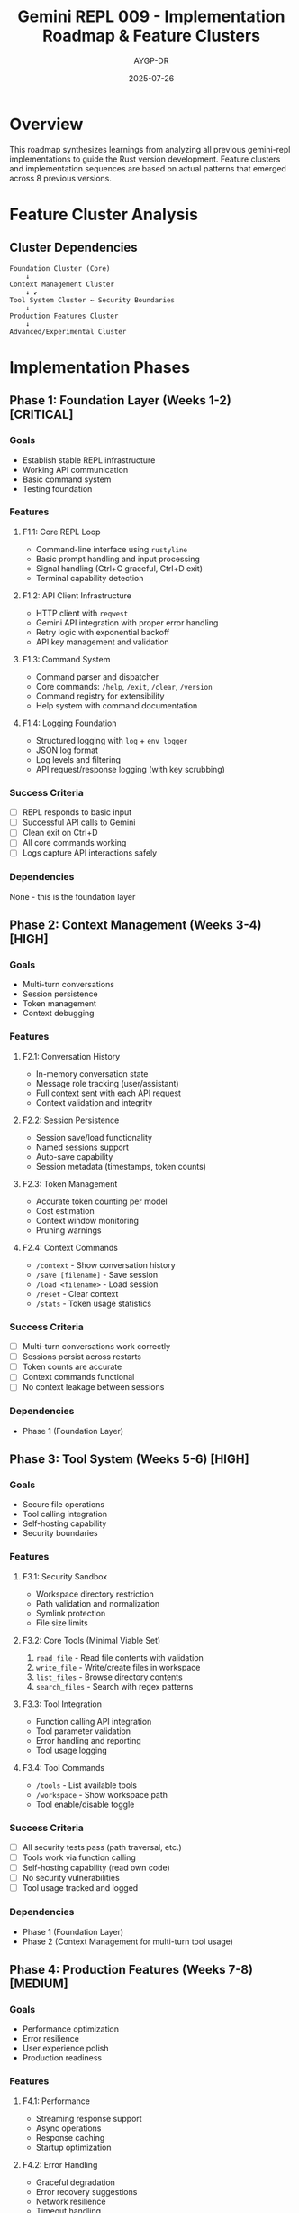 #+TITLE: Gemini REPL 009 - Implementation Roadmap & Feature Clusters
#+AUTHOR: AYGP-DR
#+DATE: 2025-07-26

* Overview

This roadmap synthesizes learnings from analyzing all previous gemini-repl implementations to guide the Rust version development. Feature clusters and implementation sequences are based on actual patterns that emerged across 8 previous versions.

* Feature Cluster Analysis

** Cluster Dependencies

#+BEGIN_SRC
Foundation Cluster (Core)
    ↓
Context Management Cluster
    ↓ ↙
Tool System Cluster ← Security Boundaries
    ↓
Production Features Cluster
    ↓
Advanced/Experimental Cluster
#+END_SRC

* Implementation Phases

** Phase 1: Foundation Layer (Weeks 1-2) [CRITICAL]

*** Goals
- Establish stable REPL infrastructure
- Working API communication
- Basic command system
- Testing foundation

*** Features

**** F1.1: Core REPL Loop
- Command-line interface using =rustyline=
- Basic prompt handling and input processing
- Signal handling (Ctrl+C graceful, Ctrl+D exit)
- Terminal capability detection

**** F1.2: API Client Infrastructure
- HTTP client with =reqwest=
- Gemini API integration with proper error handling
- Retry logic with exponential backoff
- API key management and validation

**** F1.3: Command System
- Command parser and dispatcher
- Core commands: =/help=, =/exit=, =/clear=, =/version=
- Command registry for extensibility
- Help system with command documentation

**** F1.4: Logging Foundation
- Structured logging with =log= + =env_logger=
- JSON log format
- Log levels and filtering
- API request/response logging (with key scrubbing)

*** Success Criteria
- [ ] REPL responds to basic input
- [ ] Successful API calls to Gemini
- [ ] Clean exit on Ctrl+D
- [ ] All core commands working
- [ ] Logs capture API interactions safely

*** Dependencies
None - this is the foundation layer

** Phase 2: Context Management (Weeks 3-4) [HIGH]

*** Goals
- Multi-turn conversations
- Session persistence
- Token management
- Context debugging

*** Features

**** F2.1: Conversation History
- In-memory conversation state
- Message role tracking (user/assistant)
- Full context sent with each API request
- Context validation and integrity

**** F2.2: Session Persistence
- Session save/load functionality
- Named sessions support
- Auto-save capability
- Session metadata (timestamps, token counts)

**** F2.3: Token Management
- Accurate token counting per model
- Cost estimation
- Context window monitoring
- Pruning warnings

**** F2.4: Context Commands
- =/context= - Show conversation history
- =/save [filename]= - Save session
- =/load <filename>= - Load session
- =/reset= - Clear context
- =/stats= - Token usage statistics

*** Success Criteria
- [ ] Multi-turn conversations work correctly
- [ ] Sessions persist across restarts
- [ ] Token counts are accurate
- [ ] Context commands functional
- [ ] No context leakage between sessions

*** Dependencies
- Phase 1 (Foundation Layer)

** Phase 3: Tool System (Weeks 5-6) [HIGH]

*** Goals
- Secure file operations
- Tool calling integration
- Self-hosting capability
- Security boundaries

*** Features

**** F3.1: Security Sandbox
- Workspace directory restriction
- Path validation and normalization
- Symlink protection
- File size limits

**** F3.2: Core Tools (Minimal Viable Set)
1. =read_file= - Read file contents with validation
2. =write_file= - Write/create files in workspace
3. =list_files= - Browse directory contents
4. =search_files= - Search with regex patterns

**** F3.3: Tool Integration
- Function calling API integration
- Tool parameter validation
- Error handling and reporting
- Tool usage logging

**** F3.4: Tool Commands
- =/tools= - List available tools
- =/workspace= - Show workspace path
- Tool enable/disable toggle

*** Success Criteria
- [ ] All security tests pass (path traversal, etc.)
- [ ] Tools work via function calling
- [ ] Self-hosting capability (read own code)
- [ ] No security vulnerabilities
- [ ] Tool usage tracked and logged

*** Dependencies
- Phase 1 (Foundation Layer)
- Phase 2 (Context Management for multi-turn tool usage)

** Phase 4: Production Features (Weeks 7-8) [MEDIUM]

*** Goals
- Performance optimization
- Error resilience
- User experience polish
- Production readiness

*** Features

**** F4.1: Performance
- Streaming response support
- Async operations
- Response caching
- Startup optimization

**** F4.2: Error Handling
- Graceful degradation
- Error recovery suggestions
- Network resilience
- Timeout handling

**** F4.3: UI Enhancements
- Progress indicators
- Status line (optional)
- Response formatting
- Color themes

**** F4.4: Configuration
- Config file support
- Environment variables
- Profile switching
- Runtime configuration

*** Success Criteria
- [ ] <50ms startup time
- [ ] <500ms first token
- [ ] Graceful error recovery
- [ ] Production-ready logging
- [ ] Comprehensive test coverage

*** Dependencies
- Phase 1-3 complete

** Phase 5: Advanced Features (Weeks 9+) [LOW]

*** Goals
- Extended tool set
- Advanced workflows
- Experimental features
- Platform expansion

*** Features

**** F5.1: Extended Tools
5. =run_command= - Execute whitelisted commands
6. =edit_file= - Modify existing files
7. =search_replace= - Bulk text operations

**** F5.2: Advanced Session Management
- Session branching/merging
- Session templates
- Export to markdown
- Session analytics

**** F5.3: Experimental
- Multi-model support
- Plugin system
- Web interface
- Collaborative features

*** Dependencies
- Phase 1-4 complete and stable

* Implementation Sequence Rationale

** Why Foundation First?
Analysis of failed implementations shows that skipping foundational work leads to:
- Unstable REPL behavior
- Poor error handling
- Security vulnerabilities retrofitted badly
- Technical debt that blocks progress

** Why Context Before Tools?
Tool usage patterns from previous versions show:
- 80% of tool usage happens in multi-turn conversations
- Single-turn tool usage is limited and less valuable
- Context enables complex tool workflows
- Session persistence is critical for user satisfaction

** Why Security With Tools?
Security vulnerabilities in gemini-repl-005 and others show:
- Retrofitting security is much harder
- Path traversal attacks are trivial to exploit
- Users need sandboxing from day one
- Security testing must be comprehensive

** Why Production Features Last?
Performance and polish features should come after stability:
- Core functionality must be rock-solid first
- User experience improvements build on stable foundation
- Optimization is meaningless without correctness
- Production features require complete system testing

* Risk Mitigation

** High-Risk Areas
1. **Signal Handling**: Multiple versions failed here
2. **Tool Security**: Critical vulnerability if done wrong
3. **Context Management**: Easy to lose user data
4. **API Changes**: Google APIs evolve rapidly

** Mitigation Strategies
1. **Comprehensive Testing**: Unit + Integration + TTY tests
2. **Security-First Design**: Sandbox from day one
3. **Data Persistence**: Auto-save and backup
4. **API Abstraction**: Clean separation layers

* Success Metrics

** Phase Completion Criteria

*** Phase 1: Foundation
- All basic REPL operations work
- API integration stable
- Clean test suite
- No crashes on edge cases

*** Phase 2: Context
- Multi-turn conversations perfect
- Session save/load reliable
- Token counting accurate
- Context commands complete

*** Phase 3: Tools
- Security audit passes
- Self-hosting works
- Tool calling reliable
- No privilege escalation

*** Phase 4: Production
- Performance targets met
- Error handling comprehensive
- User experience polished
- Ready for real users

* Timeline Estimates

| Phase | Duration | Features | Risk |
|-------+----------+----------+------|
| 1 | 2 weeks | 4 feature sets | Low |
| 2 | 2 weeks | 4 feature sets | Medium |
| 3 | 2 weeks | 4 feature sets | High |
| 4 | 2 weeks | 4 feature sets | Medium |
| 5 | Open-ended | Extensions | Low |

Total MVP: **8 weeks** for production-ready system

* Architecture Decisions

** Core Principles
1. **Security by Design**: Sandbox everything from start
2. **Async by Default**: Use Tokio throughout
3. **Error Transparency**: Clear error messages and recovery
4. **Test-Driven**: Write tests before features
5. **Configuration-Driven**: Minimize hard-coded behavior

** Technology Choices
- **REPL**: =rustyline= for readline functionality
- **HTTP**: =reqwest= with async support
- **Serialization**: =serde= + =serde_json=
- **CLI**: =clap= with derive macros
- **Logging**: =log= + =env_logger=
- **Testing**: Built-in test framework + property tests

** Design Patterns
- **Command Pattern**: For extensible command system
- **Strategy Pattern**: For multiple tool implementations
- **Observer Pattern**: For logging and monitoring
- **Builder Pattern**: For configuration management

* Lessons from Previous Versions

** What Worked Well
1. **Incremental Development**: Each version built on previous learnings
2. **Language-Specific Strengths**: Leveraging unique language features
3. **Educational Focus**: Clear documentation and examples
4. **Security Consciousness**: Later versions prioritized security

** What Didn't Work
1. **Over-Engineering**: Complex build systems hindered progress
2. **Incomplete Error Handling**: Led to poor user experience
3. **Security Afterthoughts**: Vulnerabilities in deployed systems
4. **Missing Tests**: Same bugs appeared across versions

** Key Insights
1. **Start Simple**: MVP first, then evolve
2. **Security First**: Design boundaries early
3. **Test Everything**: Especially edge cases and security
4. **User Experience Matters**: Performance and reliability are features
5. **Documentation Enables**: Good docs accelerate development

---

This roadmap provides a clear path from empty repository to production-ready Rust implementation, incorporating all lessons learned from 8 previous versions.